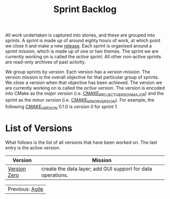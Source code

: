 :PROPERTIES:
:ID: 57A7FABC-21FE-5124-45EB-9685D0712176
:END:
#+options: date:nil toc:nil author:nil num:nil
#+title: Sprint Backlog

All work undertaken is captured into stories, and these are grouped into
sprints. A sprint is made up of around eighty hours of work, at which point we
/close/ it and make a new [[https://github.com/OreStudio/OreStudio/releases][release]]. Each sprint is organised around a /sprint
mission/, which is made up of one or two themes. The sprint we are currently
working on is called the /active sprint/. All other non-active sprints are
read-only archives of past activity.

We group sprints by /version/. Each version has a /version mission/. The version
mission is the overall objective for that particular group of sprints. We
/close/ a version when that objective has been achieved. The version we are
currently working on is called the /active version/. The version is encoded into
CMake as the /major version/ (i.e. [[https://cmake.org/cmake/help/latest/variable/CMAKE_PROJECT_VERSION_MAJOR.html][CMAKE_PROJECT_VERSION_MAJOR]]) and the sprint
as the /minor version/ (i.e. [[https://cmake.org/cmake/help/latest/variable/CMAKE_MINOR_VERSION.html#variable:CMAKE_MINOR_VERSION][CMAKE_MINOR_VERSION]]). For example, the following
[[https://cmake.org/cmake/help/latest/variable/CMAKE_VERSION.html][CMAKE_VERSION]] 0.1.0 is /version 0/ for /sprint 1/.

* List of Versions

What follows is the list of all versions that have been worked on. The last
entry is the active version.

| Version      | Mission                                                     |
|--------------+-------------------------------------------------------------|
| [[id:154212FF-BB02-8D84-1E33-9338B458380A][Version Zero]] | create the data layer; add GUI support for data operations. |

| Previous: [[id:E5635EAC-CCE9-C0A4-A00B-C1780FF4A88E][Agile]] |
